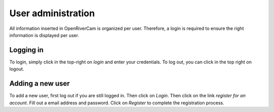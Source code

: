 .. _admin:

User administration
===================
All information inserted in OpenRiverCam is organized per user. Therefore, a login is required to ensure the right
information is displayed per user.

Logging in
----------
To login, simply click in the top-right on `login` and enter your credentials. To log out, you can click in the top
right on logout.

Adding a new user
-----------------
To add a new user, first log out if you are still logged in. Then click on `Login`. Then click on the link `register
for an account`. Fill out a email address and password. Click on `Register` to complete the registration process.
